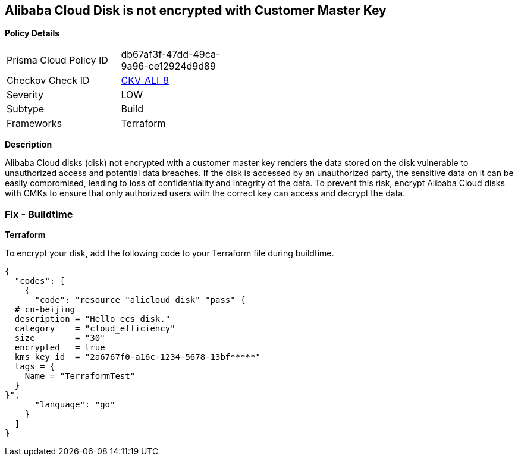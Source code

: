 == Alibaba Cloud Disk is not encrypted with Customer Master Key 


*Policy Details* 

[width=45%]
[cols="1,1"]
|=== 
|Prisma Cloud Policy ID 
| db67af3f-47dd-49ca-9a96-ce12924d9d89

|Checkov Check ID 
| https://github.com/bridgecrewio/checkov/tree/master/checkov/terraform/checks/resource/alicloud/DiskEncryptedWithCMK.py[CKV_ALI_8]

|Severity
|LOW

|Subtype
|Build

|Frameworks
|Terraform

|=== 



*Description* 


Alibaba Cloud disks (disk) not encrypted with a customer master key renders the data stored on the disk vulnerable to unauthorized access and potential data breaches. If the disk is accessed by an unauthorized party, the sensitive data on it can be easily compromised, leading to loss of confidentiality and integrity of the data. To prevent this risk, encrypt Alibaba Cloud disks with CMKs to ensure that only authorized users with the correct key can access and decrypt the data.

=== Fix - Buildtime


*Terraform*

To encrypt your disk, add the following code to your Terraform file during buildtime.



[source,go]
----
{
  "codes": [
    {
      "code": "resource "alicloud_disk" "pass" {
  # cn-beijing
  description = "Hello ecs disk."
  category    = "cloud_efficiency"
  size        = "30"
  encrypted   = true
  kms_key_id  = "2a6767f0-a16c-1234-5678-13bf*****"
  tags = {
    Name = "TerraformTest"
  }
}",
      "language": "go"
    }
  ]
}
----
